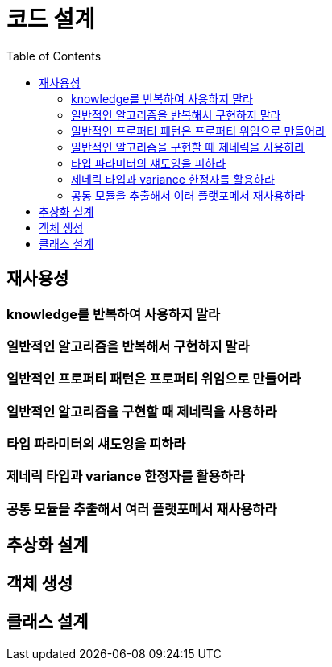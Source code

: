 = 코드 설계
:toc:

[#chapter-3-reusability]
== 재사용성

[#item-19]
=== knowledge를 반복하여 사용하지 말라

[#item-20]
=== 일반적인 알고리즘을 반복해서 구현하지 말라

[#item-21]
=== 일반적인 프로퍼티 패턴은 프로퍼티 위임으로 만들어라

[#item-22]
=== 일반적인 알고리즘을 구현할 때 제네릭을 사용하라

[#item-23]
=== 타입 파라미터의 섀도잉을 피하라

[#item-24]
=== 제네릭 타입과 variance 한정자를 활용하라

[#item-25]
=== 공통 모듈을 추출해서 여러 플랫포메서 재사용하라

[#chapter-4-abstraction-design]
== 추상화 설계

[#chapter-5-object-creation]
== 객체 생성

[#chapter-6-class-design]
== 클래스 설계
